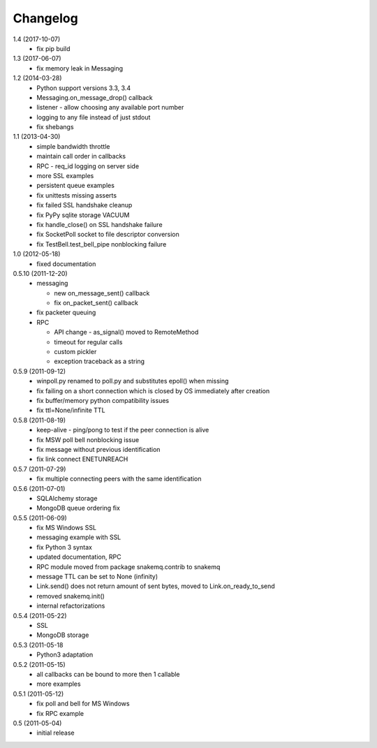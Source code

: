Changelog
=========
1.4 (2017-10-07)
  * fix pip build

1.3 (2017-06-07)
  * fix memory leak in Messaging

1.2 (2014-03-28)
  * Python support versions 3.3, 3.4
  * Messaging.on_message_drop() callback
  * listener - allow choosing any available port number
  * logging to any file instead of just stdout
  * fix shebangs

1.1 (2013-04-30)
  * simple bandwidth throttle
  * maintain call order in callbacks
  * RPC - req_id logging on server side
  * more SSL examples
  * persistent queue examples
  * fix unittests missing asserts
  * fix failed SSL handshake cleanup
  * fix PyPy sqlite storage VACUUM
  * fix handle_close() on SSL handshake failure
  * fix SocketPoll socket to file descriptor conversion
  * fix TestBell.test_bell_pipe nonblocking failure

1.0 (2012-05-18)
  * fixed documentation

0.5.10 (2011-12-20)
  * messaging

    * new on_message_sent() callback
    * fix on_packet_sent() callback

  * fix packeter queuing
  * RPC

    * API change - as_signal() moved to RemoteMethod
    * timeout for regular calls
    * custom pickler
    * exception traceback as a string

0.5.9 (2011-09-12)
  * winpoll.py renamed to poll.py and substitutes epoll() when missing
  * fix failing on a short connection which is closed by OS immediately
    after creation
  * fix buffer/memory python compatibility issues
  * fix ttl=None/infinite TTL

0.5.8 (2011-08-19)
  * keep-alive - ping/pong to test if the peer connection is alive
  * fix MSW poll bell nonblocking issue
  * fix message without previous identification
  * fix link connect ENETUNREACH

0.5.7 (2011-07-29)
  * fix multiple connecting peers with the same identification

0.5.6 (2011-07-01)
  * SQLAlchemy storage
  * MongoDB queue ordering fix

0.5.5 (2011-06-09)
  * fix MS Windows SSL
  * messaging example with SSL
  * fix Python 3 syntax
  * updated documentation, RPC
  * RPC module moved from package snakemq.contrib to snakemq
  * message TTL can be set to None (infinity)
  * Link.send() does not return amount of sent bytes, moved to Link.on_ready_to_send
  * removed snakemq.init()
  * internal refactorizations

0.5.4 (2011-05-22)
  * SSL
  * MongoDB storage

0.5.3 (2011-05-18
  * Python3 adaptation

0.5.2 (2011-05-15)
  * all callbacks can be bound to more then 1 callable
  * more examples

0.5.1 (2011-05-12)
  * fix poll and bell for MS Windows
  * fix RPC example

0.5 (2011-05-04)
  * initial release
